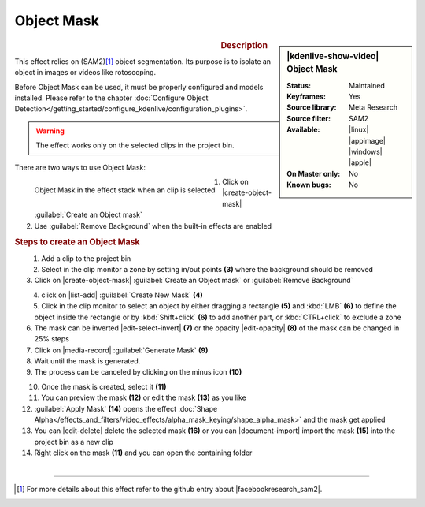 .. meta::

   :description: Kdenlive Video Effects - Object Mask
   :keywords: KDE, Kdenlive, video editor, help, learn, easy, effects, filter, video effects, alpha gradient

.. metadata-placeholder

   :authors: - Eugen Mohr

   :license: Creative Commons License SA 4.0

Object Mask
===========

.. figure:: /images/effects_and_compositions/kdenlive2504_effects-object_mask.webp
   :width: 365px
   :figwidth: 365px
   :align: left

.. sidebar:: |kdenlive-show-video| Object Mask

   :**Status**:
      Maintained
   :**Keyframes**:
      Yes
   :**Source library**:
      Meta Research
   :**Source filter**:
      SAM2
   :**Available**:
      |linux| |appimage| |windows| |apple|
   :**On Master only**:
      No
   :**Known bugs**:
      No

.. rst-class:: clear-both


.. rubric:: Description

This effect relies on (SAM2)\ [1]_ object segmentation. Its purpose is to isolate an object in images or videos like rotoscoping. 

Before Object Mask can be used, it must be properly configured and models installed. Please refer to the chapter :doc:`Configure Object Detection</getting_started/configure_kdenlive/configuration_plugins>`.

.. warning:: The effect works only on the selected clips in the project bin.

There are two ways to use Object Mask:

.. figure:: /images/effects_and_compositions/kdenlive2504_effects-alpha_object-mask.webp
   :align: left
   :width: 90%
   :alt: kdenlive2504_effects-alpha_object-mask

   Object Mask in the effect stack when an clip is selected

.. rst-class:: clear-both

1. Click on |create-object-mask| :guilabel:`Create an Object mask`
2. Use :guilabel:`Remove Background` when the built-in effects are enabled

.. rubric:: Steps to create an Object Mask

.. figure:: /images/effects_and_compositions/kdenlive2504_effects-alpha_object-mask-creation.webp
   :align: left
   :width: 90%
   :alt: kdenlive2504_effects-alpha_object-mask-creation

.. rst-class:: clear-both

1.	Add a clip to the project bin
2.	Select in the clip monitor a zone by setting in/out points **(3)** where the background should be removed
3.	Click on |create-object-mask| :guilabel:`Create an Object mask` or :guilabel:`Remove Background`

.. figure:: /images/effects_and_compositions/kdenlive2504_effects-alpha_object-mask-create-new-mask.webp
   :align: left
   :width: 90%
   :alt: kdenlive2504_effects-alpha_object-mask-create-new-mask

.. rst-class:: clear-both

4. click on |list-add| :guilabel:`Create New Mask` **(4)**
5. Click in the clip monitor to select an object by either dragging a rectangle **(5)** and :kbd:`LMB` **(6)** to define the object inside the rectangle or by :kbd:`Shift+click` **(6)** to add another part, or :kbd:`CTRL+click` to exclude a zone
6. The mask can be inverted |edit-select-invert| **(7)** or the opacity |edit-opacity| **(8)** of the mask can be changed in 25% steps
7.	Click on |media-record| :guilabel:`Generate Mask` **(9)**
8. Wait until the mask is generated.
9. The process can be canceled by clicking on the minus icon **(10)**

.. figure:: /images/effects_and_compositions/kdenlive2504_effects-alpha_object-mask-apply.webp
   :align: left
   :width: 90%
   :alt: kdenlive2504_effects-alpha_object-mask-apply

.. rst-class:: clear-both

10. Once the mask is created, select it **(11)**
11. You can preview the mask **(12)** or edit the mask **(13)** as you like
12. :guilabel:`Apply Mask` **(14)** opens the effect :doc:`Shape Alpha</effects_and_filters/video_effects/alpha_mask_keying/shape_alpha_mask>` and the mask get applied
13. You can |edit-delete| delete the selected mask **(16)** or you can |document-import| import the mask **(15)** into the project bin as a new clip
14. Right click on the mask **(11)** and you can open the containing folder

.. figure:: /images/effects_and_compositions/kdenlive2504_effects-alpha_object-mask-applied.webp
   :align: left
   :width: 90%
   :alt: kdenlive2504_effects-alpha_object-mask-applied

.. rst-class:: clear-both


----

.. |facebookresearch_sam2| raw:: html

   <a href="https://github.com/facebookresearch/sam2" target="_blank">Segment Anything in Images and Videos</a>

.. [1] For more details about this effect refer to the github entry about |facebookresearch_sam2|.
